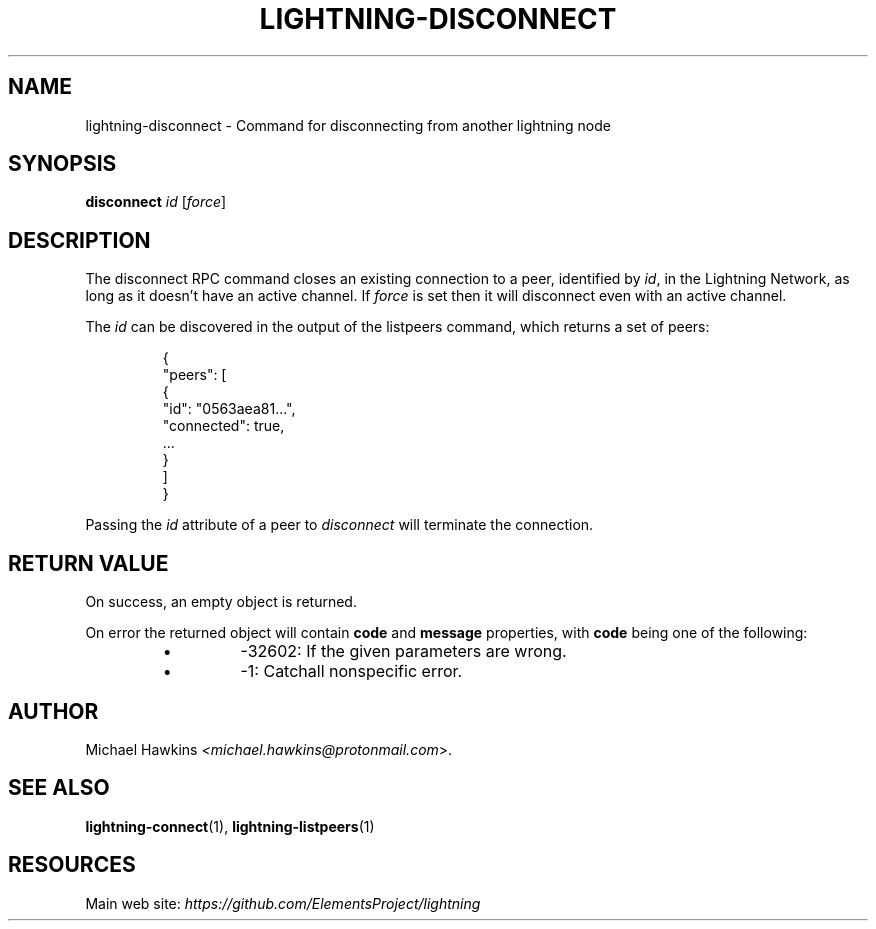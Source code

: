 .TH "LIGHTNING-DISCONNECT" "7" "" "" "lightning-disconnect"
.SH NAME
lightning-disconnect - Command for disconnecting from another lightning node
.SH SYNOPSIS

\fBdisconnect\fR \fIid\fR [\fIforce\fR]

.SH DESCRIPTION

The disconnect RPC command closes an existing connection to a peer,
identified by \fIid\fR, in the Lightning Network, as long as it doesn’t have
an active channel\. If \fIforce\fR is set then it will disconnect even with
an active channel\.


The \fIid\fR can be discovered in the output of the listpeers command, which
returns a set of peers:

.nf
.RS
{
     "peers": [
          {
               "id": "0563aea81...",
               "connected": true,
               ...
          }
     ]
}


.RE

.fi

Passing the \fIid\fR attribute of a peer to \fIdisconnect\fR will terminate the
connection\.

.SH RETURN VALUE

On success, an empty object is returned\.


On error the returned object will contain \fBcode\fR and \fBmessage\fR properties,
with \fBcode\fR being one of the following:

.RS
.IP \[bu]
-32602: If the given parameters are wrong\.
.IP \[bu]
-1: Catchall nonspecific error\.

.RE
.SH AUTHOR

Michael Hawkins \fI<michael.hawkins@protonmail.com\fR>\.

.SH SEE ALSO

\fBlightning-connect\fR(1), \fBlightning-listpeers\fR(1)

.SH RESOURCES

Main web site: \fIhttps://github.com/ElementsProject/lightning\fR

\" SHA256STAMP:ce9e367309c8e5cabc9d4ac8dfd878f893dd3b9235c0c4b1a2bb0e431cf5b5f6

